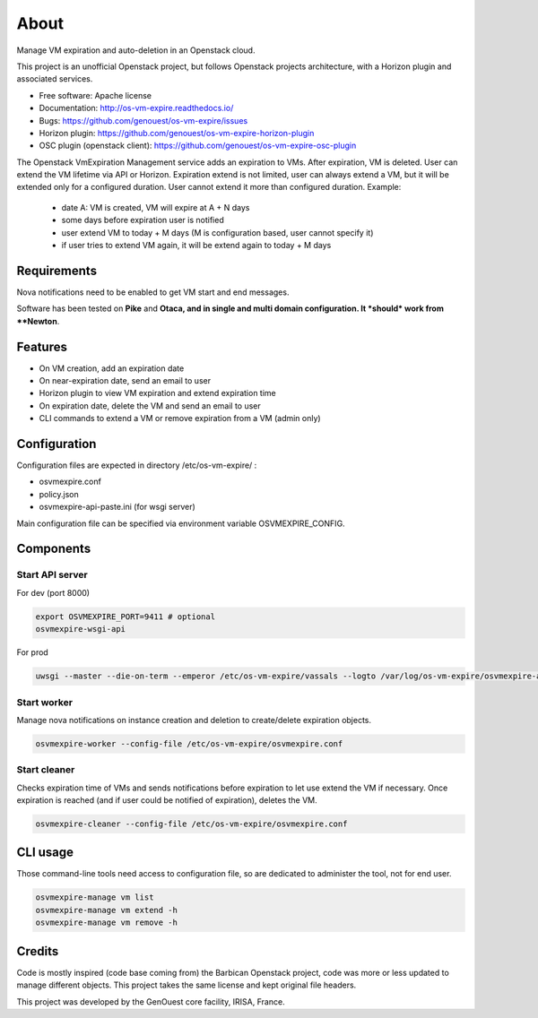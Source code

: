 ===============================
About
===============================

Manage VM expiration and auto-deletion in an Openstack cloud.

This project is an unofficial Openstack project, but follows Openstack projects architecture, with a Horizon plugin and associated services.


* Free software: Apache license
* Documentation: http://os-vm-expire.readthedocs.io/
* Bugs: https://github.com/genouest/os-vm-expire/issues
* Horizon plugin: https://github.com/genouest/os-vm-expire-horizon-plugin
* OSC plugin (openstack client): https://github.com/genouest/os-vm-expire-osc-plugin

The Openstack VmExpiration Management service adds an expiration to VMs.
After expiration, VM is deleted.
User can extend the VM lifetime via API or Horizon.
Expiration extend is not limited, user can always extend a VM, but it will be extended only for a configured duration.
User cannot extend it more than configured duration.
Example:

  - date A: VM is created, VM will expire at A + N days
  - some days before expiration user is notified
  - user extend VM to today + M days (M is configuration based, user cannot specify it)
  - if user tries to extend VM again, it will be extend again to today + M days


Requirements
------------

Nova notifications need to be enabled to get VM start and end messages.

Software has been tested on **Pike** and **Otaca, and in single and multi domain configuration. It *should* work from **Newton**.

Features
--------

* On VM creation, add an expiration date
* On near-expiration date, send an email to user
* Horizon plugin to view VM expiration and extend expiration time
* On expiration date, delete the VM and send an email to user
* CLI commands to extend a VM or remove expiration from a VM (admin only)


Configuration
-------------

Configuration files are expected in directory /etc/os-vm-expire/ :

* osvmexpire.conf
* policy.json
* osvmexpire-api-paste.ini (for wsgi server)

Main configuration file can be specified via environment variable OSVMEXPIRE_CONFIG.

Components
----------


Start API server
~~~~~~~~~~~~~~~~

For dev (port 8000)

.. code-block:: bash

  export OSVMEXPIRE_PORT=9411 # optional
  osvmexpire-wsgi-api

For prod

.. code-block:: bash

  uwsgi --master --die-on-term --emperor /etc/os-vm-expire/vassals --logto /var/log/os-vm-expire/osvmexpire-api.log --stats localhost:9314


Start worker
~~~~~~~~~~~~

Manage nova notifications on instance creation and deletion to create/delete expiration objects.

.. code-block:: bash

  osvmexpire-worker --config-file /etc/os-vm-expire/osvmexpire.conf


Start cleaner
~~~~~~~~~~~~~

Checks expiration time of VMs and sends notifications before expiration to let use extend the VM if necessary.
Once expiration is reached (and if user could be notified of expiration), deletes the VM.

.. code-block:: bash

  osvmexpire-cleaner --config-file /etc/os-vm-expire/osvmexpire.conf

CLI usage
---------

Those command-line tools need access to configuration file, so are dedicated to administer the tool, not for end user.

.. code-block:: bash

  osvmexpire-manage vm list
  osvmexpire-manage vm extend -h
  osvmexpire-manage vm remove -h


Credits
-------

Code is mostly inspired (code base coming from) the Barbican Openstack project, code was more or less updated to manage different objects.
This project takes the same license and kept original file headers.

This project was developed by the GenOuest core facility, IRISA, France.
